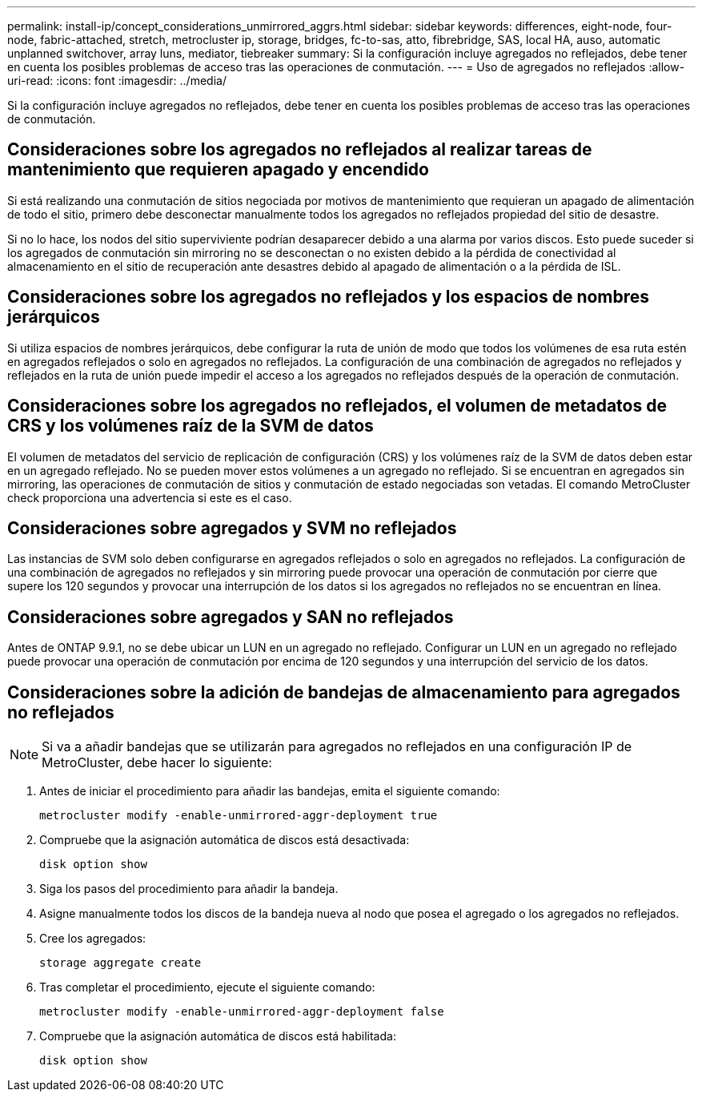 ---
permalink: install-ip/concept_considerations_unmirrored_aggrs.html 
sidebar: sidebar 
keywords: differences, eight-node, four-node, fabric-attached, stretch, metrocluster ip, storage, bridges, fc-to-sas, atto, fibrebridge, SAS, local HA, auso, automatic unplanned switchover, array luns, mediator, tiebreaker 
summary: Si la configuración incluye agregados no reflejados, debe tener en cuenta los posibles problemas de acceso tras las operaciones de conmutación. 
---
= Uso de agregados no reflejados
:allow-uri-read: 
:icons: font
:imagesdir: ../media/


[role="lead"]
Si la configuración incluye agregados no reflejados, debe tener en cuenta los posibles problemas de acceso tras las operaciones de conmutación.



== Consideraciones sobre los agregados no reflejados al realizar tareas de mantenimiento que requieren apagado y encendido

Si está realizando una conmutación de sitios negociada por motivos de mantenimiento que requieran un apagado de alimentación de todo el sitio, primero debe desconectar manualmente todos los agregados no reflejados propiedad del sitio de desastre.

Si no lo hace, los nodos del sitio superviviente podrían desaparecer debido a una alarma por varios discos. Esto puede suceder si los agregados de conmutación sin mirroring no se desconectan o no existen debido a la pérdida de conectividad al almacenamiento en el sitio de recuperación ante desastres debido al apagado de alimentación o a la pérdida de ISL.



== Consideraciones sobre los agregados no reflejados y los espacios de nombres jerárquicos

Si utiliza espacios de nombres jerárquicos, debe configurar la ruta de unión de modo que todos los volúmenes de esa ruta estén en agregados reflejados o solo en agregados no reflejados. La configuración de una combinación de agregados no reflejados y reflejados en la ruta de unión puede impedir el acceso a los agregados no reflejados después de la operación de conmutación.



== Consideraciones sobre los agregados no reflejados, el volumen de metadatos de CRS y los volúmenes raíz de la SVM de datos

El volumen de metadatos del servicio de replicación de configuración (CRS) y los volúmenes raíz de la SVM de datos deben estar en un agregado reflejado. No se pueden mover estos volúmenes a un agregado no reflejado. Si se encuentran en agregados sin mirroring, las operaciones de conmutación de sitios y conmutación de estado negociadas son vetadas. El comando MetroCluster check proporciona una advertencia si este es el caso.



== Consideraciones sobre agregados y SVM no reflejados

Las instancias de SVM solo deben configurarse en agregados reflejados o solo en agregados no reflejados. La configuración de una combinación de agregados no reflejados y sin mirroring puede provocar una operación de conmutación por cierre que supere los 120 segundos y provocar una interrupción de los datos si los agregados no reflejados no se encuentran en línea.



== Consideraciones sobre agregados y SAN no reflejados

Antes de ONTAP 9.9.1, no se debe ubicar un LUN en un agregado no reflejado. Configurar un LUN en un agregado no reflejado puede provocar una operación de conmutación por encima de 120 segundos y una interrupción del servicio de los datos.



== Consideraciones sobre la adición de bandejas de almacenamiento para agregados no reflejados


NOTE: Si va a añadir bandejas que se utilizarán para agregados no reflejados en una configuración IP de MetroCluster, debe hacer lo siguiente:

. Antes de iniciar el procedimiento para añadir las bandejas, emita el siguiente comando:
+
`metrocluster modify -enable-unmirrored-aggr-deployment true`

. Compruebe que la asignación automática de discos está desactivada:
+
`disk option show`

. Siga los pasos del procedimiento para añadir la bandeja.
. Asigne manualmente todos los discos de la bandeja nueva al nodo que posea el agregado o los agregados no reflejados.
. Cree los agregados:
+
`storage aggregate create`

. Tras completar el procedimiento, ejecute el siguiente comando:
+
`metrocluster modify -enable-unmirrored-aggr-deployment false`

. Compruebe que la asignación automática de discos está habilitada:
+
`disk option show`


